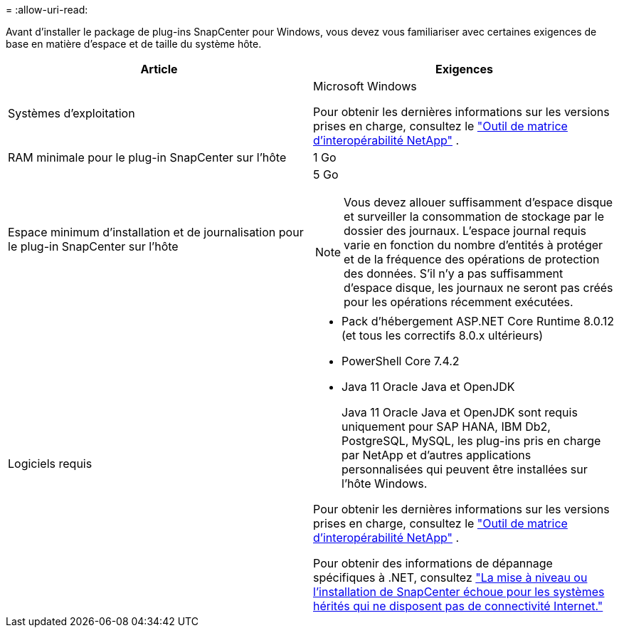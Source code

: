= 
:allow-uri-read: 


Avant d'installer le package de plug-ins SnapCenter pour Windows, vous devez vous familiariser avec certaines exigences de base en matière d'espace et de taille du système hôte.

|===
| Article | Exigences 


 a| 
Systèmes d'exploitation
 a| 
Microsoft Windows

Pour obtenir les dernières informations sur les versions prises en charge, consultez le https://imt.netapp.com/imt/imt.jsp?components=134502;&solution=1258&isHWU&src=IMT["Outil de matrice d'interopérabilité NetApp"^] .



 a| 
RAM minimale pour le plug-in SnapCenter sur l'hôte
 a| 
1 Go



 a| 
Espace minimum d'installation et de journalisation pour le plug-in SnapCenter sur l'hôte
 a| 
5 Go


NOTE: Vous devez allouer suffisamment d’espace disque et surveiller la consommation de stockage par le dossier des journaux.  L'espace journal requis varie en fonction du nombre d'entités à protéger et de la fréquence des opérations de protection des données.  S'il n'y a pas suffisamment d'espace disque, les journaux ne seront pas créés pour les opérations récemment exécutées.



 a| 
Logiciels requis
 a| 
* Pack d'hébergement ASP.NET Core Runtime 8.0.12 (et tous les correctifs 8.0.x ultérieurs)
* PowerShell Core 7.4.2
* Java 11 Oracle Java et OpenJDK
+
Java 11 Oracle Java et OpenJDK sont requis uniquement pour SAP HANA, IBM Db2, PostgreSQL, MySQL, les plug-ins pris en charge par NetApp et d'autres applications personnalisées qui peuvent être installées sur l'hôte Windows.



Pour obtenir les dernières informations sur les versions prises en charge, consultez le https://imt.netapp.com/matrix/imt.jsp?components=121074;&solution=1257&isHWU&src=IMT["Outil de matrice d'interopérabilité NetApp"^] .

Pour obtenir des informations de dépannage spécifiques à .NET, consultez https://kb.netapp.com/mgmt/SnapCenter/SnapCenter_upgrade_or_install_fails_with_This_KB_is_not_related_to_the_OS["La mise à niveau ou l’installation de SnapCenter échoue pour les systèmes hérités qui ne disposent pas de connectivité Internet."]

|===
